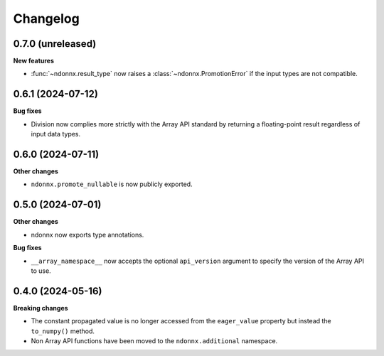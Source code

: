 .. Versioning follows semantic versioning, see also
   https://semver.org/spec/v2.0.0.html. The most important bits are:
   * Update the major if you break the public API
   * Update the minor if you add new functionality
   * Update the patch if you fixed a bug
Changelog
=========

0.7.0 (unreleased)
------------------

**New features**

- :func:`~ndonnx.result_type` now raises a :class:`~ndonnx.PromotionError` if the input types are not compatible.

0.6.1 (2024-07-12)
------------------

**Bug fixes**

- Division now complies more strictly with the Array API standard by returning a floating-point result regardless of input data types.

0.6.0 (2024-07-11)
------------------

**Other changes**

- ``ndonnx.promote_nullable`` is now publicly exported.

0.5.0 (2024-07-01)
------------------

**Other changes**

- ndonnx now exports type annotations.

**Bug fixes**

- ``__array_namespace__`` now accepts the optional ``api_version`` argument to specify the version of the Array API to use.

0.4.0 (2024-05-16)
------------------

**Breaking changes**

- The constant propagated value is no longer accessed from the ``eager_value`` property but instead the ``to_numpy()`` method.
- Non Array API functions have been moved to the ``ndonnx.additional`` namespace.
